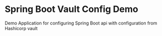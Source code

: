 * Spring Boot Vault Config Demo

Demo Application for configuring Spring Boot api with configuration from Hashicorp vault
